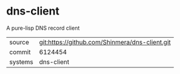 * dns-client

A pure-lisp DNS record client

|---------+------------------------------------------------|
| source  | git:https://github.com/Shinmera/dns-client.git |
| commit  | 6124454                                        |
| systems | dns-client                                     |
|---------+------------------------------------------------|
